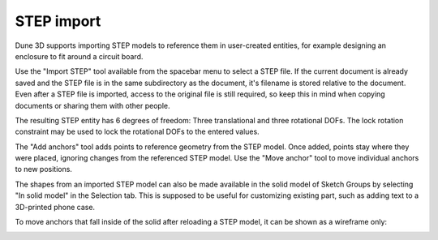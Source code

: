 STEP import
===========

Dune 3D supports importing STEP models to reference them in 
user-created entities, for example designing an enclosure to fit around 
a circuit board.

Use the "Import STEP" tool available from the spacebar menu to select a 
STEP file. If the current document is already saved and the STEP file 
is in the same subdirectory as the document, it's filename is stored 
relative to the document. Even after a STEP file is imported, access to 
the original file is still required, so keep this in mind when copying 
documents or sharing them with other people.

The resulting STEP entity has 6 degrees of freedom: Three translational 
and three rotational DOFs. The lock rotation constraint may be used to 
lock the rotational DOFs to the entered values.

The "Add anchors" tool adds points to reference geometry from the STEP 
model. Once added, points stay where they were placed, ignoring changes 
from the referenced STEP model. Use the "Move anchor" tool to move 
individual anchors to new positions.

The shapes from an imported STEP model can also be made available in 
the solid model of Sketch Groups by selecting "In solid model" in the 
Selection tab. This is supposed to be useful for customizing existing 
part, such as adding text to a 3D-printed phone case.

To move anchors that fall inside of the solid after reloading a STEP 
model, it can be shown as a wireframe only:

.. image:: images/step-wireframe.png
